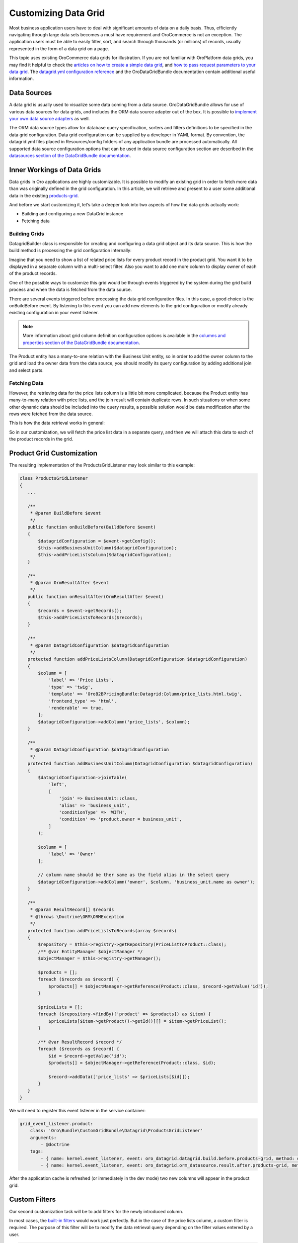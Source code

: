 Customizing Data Grid
=====================

Most business application users have to deal with significant amounts of data on a daily basis. Thus, efficiently navigating through large data sets becomes a must have requirement and OroCommerce is not an exception. The application users must be able to easily filter, sort, and search through thousands (or millions) of records, usually represented in the form of a data grid on a page.

This topic uses existing OroCommerce data grids for illustration. If you are not familiar with OroPlatform data grids, you may find it helpful to check the `articles on how to create a simple data grid <../entities/datagrid>`_, and `how to pass request parameters to your data grid <../other/how_to_pass_request_parameter_to_grid>`_. The `datagrid.yml configuration reference <../reference/format/datagrid>`_ and the OroDataGridBundle documentation contain additional useful information.

.. image:: /dev_guide/img/grid1.png

Data Sources
------------

A data grid is usually used to visualize some data coming from a data source. OroDataGridBundle allows for use of various data sources for data grids, and includes the ORM data source adapter out of the box. It is possible to `implement your own data source adapters <https://github.com/orocrm/platform/blob/master/src/Oro/Bundle/DataGridBundle/Resources/doc/backend/datasources.md>`_ as well.

The ORM data source types allow for database query specification, sorters and filters definitions to be specified in the data grid configuration. Data grid configuration can be supplied by a developer in YAML format. By convention, the datagrid.yml files placed in Resources/config folders of any application bundle are processed automatically. All supported data source configuration options that can be used in data source configuration section are described in the `datasources section of the DataGridBundle documentation <https://github.com/orocrm/platform/blob/master/src/Oro/Bundle/DataGridBundle/Resources/doc/backend/datasources.md>`_.

Inner Workings of Data Grids
----------------------------

Data grids in Oro applications are highly customizable. It is possible to modify an existing grid in order to fetch more data than was originally defined in the grid configuration. In this article, we will retrieve and present to a user some additional data in the existing `products-grid <https://github.com/laboro/dev/blob/56a4044c13cde93a31dfaac373de428962a13f56/package/commerce/src/OroB2B/Bundle/ProductBundle/Resources/config/datagrid.yml#L101>`_.

And before we start customizing it, let’s take a deeper look into two aspects of how the data grids actually work:

* Building and configuring a new DataGrid instance
* Fetching data

Building Grids
~~~~~~~~~~~~~~

.. image:: /dev_guide/img/datagrid_base_uml-800x487.jpg
   :alt: OroDataGridBundle base class diagram

Datagrid\Builder class is responsible for creating and configuring a data grid object and its data source. This is how the build method is processing the grid configuration internally:

.. image:: /dev_guide/img/build-flow-551x600.png
   :alt: Data grid build process

Imagine that you need to show a list of related price lists for every product record in the product grid. You want it to be displayed in a separate column with a multi-select filter. Also you want to add one more column to display owner of each of the product records.

One of the possible ways to customize this grid would be through events triggered by the system during the grid build process and when the data is fetched from the data source.

There are several events triggered before processing the data grid configuration files. In this case, a good choice is the onBuildBefore event. By listening to this event you can add new elements to the grid configuration or modify already existing configuration in your event listener.

.. note:: More information about grid column definition configuration options is available in the `columns and properties section of the DataGridBundle documentation <https://github.com/orocrm/platform/blob/master/src/Oro/Bundle/DataGridBundle/Resources/doc/backend/datagrid.md#columns-and-properties>`_.

The Product entity has a many-to-one relation with the Business Unit entity, so in order to add the owner column to the grid and load the owner data from the data source, you should modify its query configuration by adding additional join and select parts.

Fetching Data
~~~~~~~~~~~~~

However, the retrieving data for the price lists column is a little bit more complicated, because the Product entity has many-to-many relation with price lists, and the join result will contain duplicate rows. In such situations or when some other dynamic data should be included into the query results, a possible solution would be data modification after the rows were fetched from the data source.

This is how the data retrieval works in general:

.. image:: /dev_guide/img/orm-result.png
   :alt: Data grid records retrieval

So in our customization, we will fetch the price list data in a separate query, and then we will attach this data to each of the product records in the grid.

Product Grid Customization
--------------------------

The resulting implementation of the ProductsGridListener may look similar to this example:

.. code-block:: php

    class ProductsGridListener
    {
       ... 
    
       /**
        * @param BuildBefore $event
        */
       public function onBuildBefore(BuildBefore $event)
       {
           $datagridConfiguration = $event->getConfig();
           $this->addBusinessUnitColumn($datagridConfiguration);
           $this->addPriceListsColumn($datagridConfiguration);
       }
    
       /**
        * @param OrmResultAfter $event
        */
       public function onResultAfter(OrmResultAfter $event)
       {
           $records = $event->getRecords();
           $this->addPriceListsToRecords($records);
       }
    
       /**
        * @param DatagridConfiguration $datagridConfiguration
        */
       protected function addPriceListsColumn(DatagridConfiguration $datagridConfiguration)
       {
           $column = [
               'label' => 'Price Lists',
               'type' => 'twig',
               'template' => 'OroB2BPricingBundle:Datagrid:Column/price_lists.html.twig',
               'frontend_type' => 'html',
               'renderable' => true,
           ];
           $datagridConfiguration->addColumn('price_lists', $column);
       }
    
       /**
        * @param DatagridConfiguration $datagridConfiguration
        */
       protected function addBusinessUnitColumn(DatagridConfiguration $datagridConfiguration)
       {
           $datagridConfiguration->joinTable(
               'left',
               [
                   'join' => BusinessUnit::class,
                   'alias' => 'business_unit',
                   'conditionType' => 'WITH',
                   'condition' => 'product.owner = business_unit',
               ]
           );
    
           $column = [
               'label' => 'Owner'
           ];
    
           // column name should be ther same as the field alias in the select query
           $datagridConfiguration->addColumn('owner', $column, 'business_unit.name as owner');
       }
    
       /**
        * @param ResultRecord[] $records
        * @throws \Doctrine\ORM\ORMException
        */
       protected function addPriceListsToRecords(array $records)
       {
           $repository = $this->registry->getRepository(PriceListToProduct::class);
           /** @var EntityManager $objectManager */
           $objectManager = $this->registry->getManager();
    
           $products = [];
           foreach ($records as $record) {
               $products[] = $objectManager->getReference(Product::class, $record->getValue('id'));
           }
    
           $priceLists = [];
           foreach ($repository->findBy(['product' => $products]) as $item) {
               $priceLists[$item->getProduct()->getId()][] = $item->getPriceList();
           }
    
           /** @var ResultRecord $record */
           foreach ($records as $record) {
               $id = $record->getValue('id');
               $products[] = $objectManager->getReference(Product::class, $id);
    
               $record->addData(['price_lists' => $priceLists[$id]]);
           }
       }
    }

We will need to register this event listener in the service container:

.. code-block:: none

    grid_event_listener.product:
        class: 'Oro\Bundle\CustomGridBundle\Datagrid\ProductsGridListener'
        arguments:
            - @doctrine
        tags:
            - { name: kernel.event_listener, event: oro_datagrid.datagrid.build.before.products-grid, method: onBuildBefore }
            - { name: kernel.event_listener, event: oro_datagrid.orm_datasource.result.after.products-grid, method: onResultAfter }

After the application cache is refreshed (or immediately in the dev mode) two new columns will appear in the product grid.

Custom Filters
--------------

Our second customization task will be to add filters for the newly introduced column.

In most cases, the `built-in filters <https://github.com/orocrm/platform/blob/master/src/Oro/Bundle/FilterBundle/Resources/doc/reference/filter_form_types.md>`_ would work just perfectly. But in the case of the price lists column, a custom filter is required. The purpose of this filter will be to modify the data retrieval query depending on the filter values entered by a user.

.. code-block:: php

    class ProductPriceListsFilter extends EntityFilter
    {
        /**
         * @var RegistryInterface
         */
        protected $registry;
    
        /**
         * @inheritdoc
         */
        public function apply(FilterDatasourceAdapterInterface $ds, $data)
        {
            /** @var array $data */
            $data = $this->parseData($data);
            if (!$data) {
                return false;
            }
    
            $this->restrictByPriceList($ds, $data['value']);
    
            return true;
        }
    
        /**
         * @param RegistryInterface $registry
         */
        public function setRegistry(RegistryInterface $registry)
        {
            $this->registry = $registry;
        }
    
        /**
         * @param OrmFilterDatasourceAdapter|FilterDatasourceAdapterInterface $ds
         * @param array $priceLists
         */
        public function restrictByPriceList($ds, array $priceLists)
        {
            $queryBuilder = $ds->getQueryBuilder();
            $parentAlias = $queryBuilder->getRootAliases()[0];
            $parameterName = $ds->generateParameterName('price_lists');
    
            $repository = $this->registry->getRepository(PriceListToProduct::class);
            $subQueryBuilder = $repository->createQueryBuilder('relation');
            $subQueryBuilder->where(
                $subQueryBuilder->expr()->andX(
                    $subQueryBuilder->expr()->eq('relation.product', $parentAlias),
                    $subQueryBuilder->expr()->in('relation.priceList', ":$parameterName")
                )
            );
    
            $queryBuilder->andWhere($subQueryBuilder->expr()->exists($subQueryBuilder->getQuery()->getDQL()));
            $queryBuilder->setParameter($parameterName, $priceLists);
        }
    }

Our new filter should be registered in the service container with the oro_filter.extension.orm_filter.filter tag:

.. code-block:: none

    grid_filter.price_lists:
        class: 'Oro\Bundle\CustomGridBundle\Filter\ProductPriceListsFilter'
        public: false
        arguments:
            - '@form.factory'
            - '@oro_filter.filter_utility'
        calls:
            - [setRegistry, ['@doctrine']]
        tags:
            - { name: oro_filter.extension.orm_filter.filter, type: product-price-lists }

This filter can be added to the grid configuration similarly to how we added new columns – in an event listener. Thus the final implementation of the ProductsGridListener would look like this:

.. code-block:: php

    class ProductsGridListener
    {
        /**
         * @var RegistryInterface
         */
        protected $registry;
    
        /**
         * @param RegistryInterface $registry
         */
        public function __construct(RegistryInterface $registry)
        {
            $this->registry = $registry;
        }
    
        /**
         * @param BuildBefore $event
         */
        public function onBuildBefore(BuildBefore $event)
        {
            $datagridConfiguration = $event->getConfig();
            $this->addBusinessUnitColumn($datagridConfiguration);
            $this->addPriceListsColumn($datagridConfiguration);
            $this->addPriceListsFilter($datagridConfiguration);
        }
    
        /**
         * @param OrmResultAfter $event
         */
        public function onResultAfter(OrmResultAfter $event)
        {
            $records = $event->getRecords();
            $this->addPriceListsToRecords($records);
        }
    
        /**
         * @param DatagridConfiguration $datagridConfiguration
         */
        protected function addPriceListsColumn(DatagridConfiguration $datagridConfiguration)
        {
            $column = [
                'label' => 'Price Lists',
                'type' => 'twig',
                'template' => 'OroCustomGridBundle:Datagrid:Column/price_lists.html.twig',
                'frontend_type' => 'html',
                'renderable' => true,
            ];
            $datagridConfiguration->addColumn('price_lists', $column);
        }
    
        /**
         * @param DatagridConfiguration $datagridConfiguration
         */
        protected function addBusinessUnitColumn(DatagridConfiguration $datagridConfiguration)
        {
            $datagridConfiguration->joinTable(
                'left',
                [
                    'join' => BusinessUnit::class,
                    'alias' => 'business_unit',
                    'conditionType' => 'WITH',
                    'condition' => 'product.owner = business_unit',
                ]
            );
    
            $column = [
                'label' => 'Owner'
            ];
    
            // column name should be ther same as the field alias in the select query
            $datagridConfiguration->addColumn('owner', $column, 'business_unit.name as owner');
        }
    
        /**
         * @param DatagridConfiguration $datagridConfiguration
         */
        protected function addPriceListsFilter(DatagridConfiguration $datagridConfiguration)
        {
            $filter = [
                'type' => 'product-price-lists',
                'data_name' => 'price_lists',
                'options' => [
                    'field_type' => 'entity',
                    'field_options' => [
                        'class' => PriceList::class,
                        'property' => 'name',
                        'multiple' => true
                    ]
                ]
            ];
    
            $datagridConfiguration->addFilter('price_lists', $filter);
        }
    
        /**
         * @param ResultRecord[] $records
         * @throws \Doctrine\ORM\ORMException
         */
        protected function addPriceListsToRecords(array $records)
        {
            $repository = $this->registry->getRepository(PriceListToProduct::class);
            /** @var EntityManager $objectManager */
            $objectManager = $this->registry->getManager();
    
            $products = [];
            foreach ($records as $record) {
                $products[] = $objectManager->getReference(Product::class, $record->getValue('id'));
            }
    
            $priceLists = [];
            foreach ($repository->findBy(['product' => $products]) as $item) {
                $priceLists[$item->getProduct()->getId()][] = $item->getPriceList();
            }
    
            /** @var ResultRecord $record */
            foreach ($records as $record) {
                $id = $record->getValue('id');
                $products[] = $objectManager->getReference(Product::class, $id);
    
                $record->addData(['price_lists' => $priceLists[$id]]);
            }
        }
    }

A fully working example, organized into a custom bundle is available `here <https://www.orocommerce.com/downloads/customgridbundle-zip?wpdmdl=1647>`_ (Download 13.47 KB).

In order to add this bundle to your application please extract the content of the zip archive into a source code directory that is recognized by your composer autoload settings.